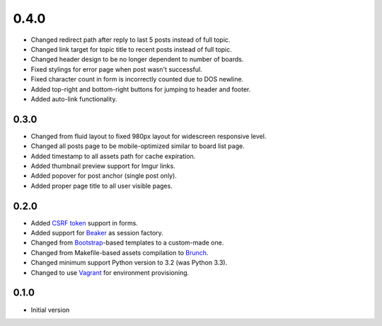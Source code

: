 0.4.0
=====

- Changed redirect path after reply to last 5 posts instead of full topic.
- Changed link target for topic title to recent posts instead of full topic.
- Changed header design to be no longer dependent to number of boards.
- Fixed stylings for error page when post wasn't successful.
- Fixed character count in form is incorrectly counted due to DOS newline.
- Added top-right and bottom-right buttons for jumping to header and footer.
- Added auto-link functionality.

0.3.0
-----

- Changed from fluid layout to fixed 980px layout for widescreen responsive level.
- Changed all posts page to be mobile-optimized similar to board list page.
- Added timestamp to all assets path for cache expiration.
- Added thumbnail preview support for Imgur links.
- Added popover for post anchor (single post only).
- Added proper page title to all user visible pages.

0.2.0
-----

- Added `CSRF token <http://wtforms.simplecodes.com/docs/1.0.3/ext.html#module-wtforms.ext.csrf>`_ support in forms.
- Added support for `Beaker <https://github.com/Pylons/pyramid_beaker/>`_ as session factory.
- Changed from `Bootstrap <http://twitter.github.com/bootstrap/>`_-based templates to a custom-made one.
- Changed from Makefile-based assets compilation to `Brunch <http://brunch.io/>`_.
- Changed minimum support Python version to 3.2 (was Python 3.3).
- Changed to use `Vagrant <http://www.vagrantup.com/>`_ for environment provisioning.

0.1.0
-----

-  Initial version
